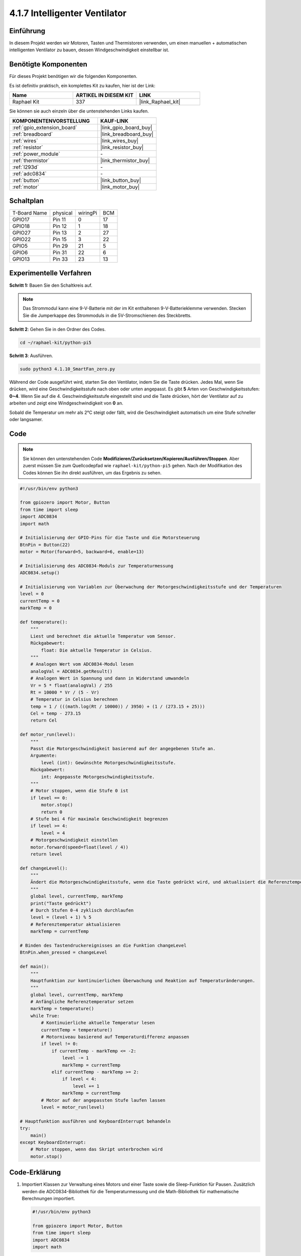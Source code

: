 .. _4.1.10_py_pi5:

4.1.7 Intelligenter Ventilator
===========================================

Einführung
-----------------

In diesem Projekt werden wir Motoren, Tasten und Thermistoren verwenden, um einen manuellen + automatischen intelligenten Ventilator zu bauen, dessen Windgeschwindigkeit einstellbar ist.

Benötigte Komponenten
------------------------------

Für dieses Projekt benötigen wir die folgenden Komponenten.

.. image:: ../python_pi5/img/4.1.10_smart_fan_list.png
    :width: 800
    :align: center

Es ist definitiv praktisch, ein komplettes Kit zu kaufen, hier ist der Link:

.. list-table::
    :widths: 20 20 20
    :header-rows: 1

    *   - Name	
        - ARTIKEL IN DIESEM KIT
        - LINK
    *   - Raphael Kit
        - 337
        - |link_Raphael_kit|

Sie können sie auch einzeln über die untenstehenden Links kaufen.

.. list-table::
    :widths: 30 20
    :header-rows: 1

    *   - KOMPONENTENVORSTELLUNG
        - KAUF-LINK

    *   - :ref:`gpio_extension_board`
        - |link_gpio_board_buy|
    *   - :ref:`breadboard`
        - |link_breadboard_buy|
    *   - :ref:`wires`
        - |link_wires_buy|
    *   - :ref:`resistor`
        - |link_resistor_buy|
    *   - :ref:`power_module`
        - \-
    *   - :ref:`thermistor`
        - |link_thermistor_buy|
    *   - :ref:`l293d`
        - \-
    *   - :ref:`adc0834`
        - \-
    *   - :ref:`button`
        - |link_button_buy|
    *   - :ref:`motor`
        - |link_motor_buy|


Schaltplan
------------------------

============ ======== ======== ===
T-Board Name physical wiringPi BCM
GPIO17       Pin 11   0        17
GPIO18       Pin 12   1        18
GPIO27       Pin 13   2        27
GPIO22       Pin 15   3        22
GPIO5        Pin 29   21       5
GPIO6        Pin 31   22       6
GPIO13       Pin 33   23       13
============ ======== ======== ===

.. image:: ../python_pi5/img/4.1.10_smart_fan_schematic.png
   :align: center

Experimentelle Verfahren
-----------------------------

**Schritt 1:** Bauen Sie den Schaltkreis auf.

.. image:: ../python_pi5/img/4.1.10_smart_fan_circuit.png

.. note::
    Das Strommodul kann eine 9-V-Batterie mit der im Kit enthaltenen 9-V-Batterieklemme verwenden. Stecken Sie die Jumperkappe des Strommoduls in die 5V-Stromschienen des Steckbretts.

.. image:: ../python_pi5/img/4.1.10_smart_fan_battery.jpeg
   :align: center

**Schritt 2**: Gehen Sie in den Ordner des Codes.

.. raw:: html

   <run></run>

.. code-block:: 

    cd ~/raphael-kit/python-pi5

**Schritt 3**: Ausführen.

.. raw:: html

   <run></run>

.. code-block:: 

    sudo python3 4.1.10_SmartFan_zero.py

Während der Code ausgeführt wird, starten Sie den Ventilator, indem Sie die Taste drücken. Jedes Mal, wenn Sie drücken, wird eine Geschwindigkeitsstufe nach oben oder unten angepasst. Es gibt **5** Arten von Geschwindigkeitsstufen: **0~4**. Wenn Sie auf die 4. Geschwindigkeitsstufe eingestellt sind und die Taste drücken, hört der Ventilator auf zu arbeiten und zeigt eine Windgeschwindigkeit von **0** an.

Sobald die Temperatur um mehr als 2°C steigt oder fällt, wird die Geschwindigkeit automatisch um eine Stufe schneller oder langsamer.

Code
--------

.. note::
    Sie können den untenstehenden Code **Modifizieren/Zurücksetzen/Kopieren/Ausführen/Stoppen**. Aber zuerst müssen Sie zum Quellcodepfad wie ``raphael-kit/python-pi5`` gehen. Nach der Modifikation des Codes können Sie ihn direkt ausführen, um das Ergebnis zu sehen.

.. raw:: html

    <run></run>

.. code-block:: python

   #!/usr/bin/env python3

   from gpiozero import Motor, Button
   from time import sleep
   import ADC0834
   import math

   # Initialisierung der GPIO-Pins für die Taste und die Motorsteuerung
   BtnPin = Button(22)
   motor = Motor(forward=5, backward=6, enable=13)

   # Initialisierung des ADC0834-Moduls zur Temperaturmessung
   ADC0834.setup()

   # Initialisierung von Variablen zur Überwachung der Motorgeschwindigkeitsstufe und der Temperaturen
   level = 0
   currentTemp = 0
   markTemp = 0

   def temperature():
       """
       Liest und berechnet die aktuelle Temperatur vom Sensor.
       Rückgabewert:
           float: Die aktuelle Temperatur in Celsius.
       """
       # Analogen Wert vom ADC0834-Modul lesen
       analogVal = ADC0834.getResult()
       # Analogen Wert in Spannung und dann in Widerstand umwandeln
       Vr = 5 * float(analogVal) / 255
       Rt = 10000 * Vr / (5 - Vr)
       # Temperatur in Celsius berechnen
       temp = 1 / (((math.log(Rt / 10000)) / 3950) + (1 / (273.15 + 25)))
       Cel = temp - 273.15
       return Cel

   def motor_run(level):
       """
       Passt die Motorgeschwindigkeit basierend auf der angegebenen Stufe an.
       Argumente:
           level (int): Gewünschte Motorgeschwindigkeitsstufe.
       Rückgabewert:
           int: Angepasste Motorgeschwindigkeitsstufe.
       """
       # Motor stoppen, wenn die Stufe 0 ist
       if level == 0:
           motor.stop()
           return 0
       # Stufe bei 4 für maximale Geschwindigkeit begrenzen
       if level >= 4:
           level = 4
       # Motorgeschwindigkeit einstellen
       motor.forward(speed=float(level / 4))
       return level

   def changeLevel():
       """
       Ändert die Motorgeschwindigkeitsstufe, wenn die Taste gedrückt wird, und aktualisiert die Referenztemperatur.
       """
       global level, currentTemp, markTemp
       print("Taste gedrückt")
       # Durch Stufen 0-4 zyklisch durchlaufen
       level = (level + 1) % 5
       # Referenztemperatur aktualisieren
       markTemp = currentTemp

   # Binden des Tastendruckereignisses an die Funktion changeLevel
   BtnPin.when_pressed = changeLevel

   def main():
       """
       Hauptfunktion zur kontinuierlichen Überwachung und Reaktion auf Temperaturänderungen.
       """
       global level, currentTemp, markTemp
       # Anfängliche Referenztemperatur setzen
       markTemp = temperature()
       while True:
           # Kontinuierliche aktuelle Temperatur lesen
           currentTemp = temperature()
           # Motorniveau basierend auf Temperaturdifferenz anpassen
           if level != 0:
               if currentTemp - markTemp <= -2:
                   level -= 1
                   markTemp = currentTemp
               elif currentTemp - markTemp >= 2:
                   if level < 4:
                       level += 1
                   markTemp = currentTemp
           # Motor auf der angepassten Stufe laufen lassen
           level = motor_run(level)

   # Hauptfunktion ausführen und KeyboardInterrupt behandeln
   try:
       main()
   except KeyboardInterrupt:
       # Motor stoppen, wenn das Skript unterbrochen wird
       motor.stop()



Code-Erklärung
---------------------

#. Importiert Klassen zur Verwaltung eines Motors und einer Taste sowie die Sleep-Funktion für Pausen. Zusätzlich werden die ADC0834-Bibliothek für die Temperaturmessung und die Math-Bibliothek für mathematische Berechnungen importiert.

   .. code-block:: python

       #!/usr/bin/env python3

       from gpiozero import Motor, Button
       from time import sleep
       import ADC0834
       import math

#. Richtet die Taste an GPIO-Pin 22 ein und konfiguriert den Motor mit spezifischen GPIO-Pins zur Steuerung. Initialisiert das ADC0834-Modul für die Temperaturmessung. Initialisiert auch Variablen zur Überwachung der Motorgeschwindigkeitsstufe und der Temperaturen.

   .. code-block:: python

       # Initialize GPIO pins for the button and motor control
       BtnPin = Button(22)
       motor = Motor(forward=5, backward=6, enable=13)

       # Initialize the ADC0834 module for temperature sensing
       ADC0834.setup()

       # Initialize variables to track the motor speed level and temperatures
       level = 0
       currentTemp = 0
       markTemp = 0

#. Definiert eine Funktion zum Lesen und Berechnen der Temperatur vom Sensor, Umrechnung der Messwerte in Celsius.

   .. code-block:: python

       def temperature():
           """
           Reads and calculates the current temperature from the sensor.
           Returns:
               float: The current temperature in Celsius.
           """
           # Read analog value from the ADC0834 module
           analogVal = ADC0834.getResult()
           # Convert analog value to voltage and then to resistance
           Vr = 5 * float(analogVal) / 255
           Rt = 10000 * Vr / (5 - Vr)
           # Calculate temperature in Celsius
           temp = 1 / (((math.log(Rt / 10000)) / 3950) + (1 / (273.15 + 25)))
           Cel = temp - 273.15
           return Cel

#. Führt eine Funktion ein, um die Motorgeschwindigkeit entsprechend der angegebenen Stufe anzupassen.

   .. code-block:: python

       def motor_run(level):
           """
           Adjusts the motor speed based on the specified level.
           Args:
               level (int): Desired motor speed level.
           Returns:
               int: Adjusted motor speed level.
           """
           # Stop the motor if the level is 0
           if level == 0:
               motor.stop()
               return 0
           # Cap the level at 4 for maximum speed
           if level >= 4:
               level = 4
           # Set the motor speed
           motor.forward(speed=float(level / 4))
           return level

#. Implementiert eine Funktion, um die Motorgeschwindigkeitsstufe manuell mit einer Taste zu ändern, und bindet diese Funktion an das Druckereignis der Taste.

   .. code-block:: python

       def changeLevel():
           """
           Changes the motor speed level when the button is pressed and updates the reference temperature.
           """
           global level, currentTemp, markTemp
           print("Button pressed")
           # Cycle through levels 0-4
           level = (level + 1) % 5
           # Update the reference temperature
           markTemp = currentTemp

       # Bind the button press event to changeLevel function
       BtnPin.when_pressed = changeLevel

#. Die Hauptfunktion, die entwickelt wurde, um die Motorgeschwindigkeit kontinuierlich an Temperaturschwankungen anzupassen, bleibt zu implementieren.

   .. code-block:: python

       def main():
           """
           Main function to continuously monitor and respond to temperature changes.
           """
           global level, currentTemp, markTemp
           # Set initial reference temperature
           markTemp = temperature()
           while True:
               # Continuously read current temperature
               currentTemp = temperature()
               # Adjust motor level based on temperature difference
               if level != 0:
                   if currentTemp - markTemp <= -2:
                       level -= 1
                       markTemp = currentTemp
                   elif currentTemp - markTemp >= 2:
                       if level < 4:
                           level += 1
                       markTemp = currentTemp
               # Run the motor at the adjusted level
               level = motor_run(level)

#. Führt die Hauptfunktion aus und stellt sicher, dass der Motor stoppt, wenn das Skript unterbrochen wird.


   .. code-block:: python

       # Run the main function and handle KeyboardInterrupt
       try:
           main()
       except KeyboardInterrupt:
           # Stop the motor when the script is interrupted
           motor.stop()



